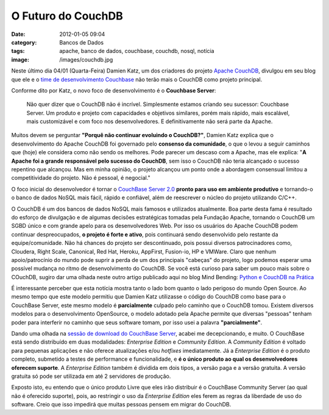 O Futuro do CouchDB
###################
:date: 2012-01-05 09:04
:category: Bancos de Dados
:tags: apache, banco de dados, couchbase, couchdb, nosql, notícia
:image: /images/couchdb.jpg

Neste último dia 04/01 (Quarta-Feira) Damien Katz, um dos criadores do
projeto `Apache CouchDB`_, divulgou em seu blog que ele e o `time de
desenvolvimento Couchbase`_ não terão mais o CouchDB como projeto
principal.

.. image:: {filename}/images/couchdb.jpg
	:align: center
	:target: {filename}/images/couchdb.jpg
	:alt: CouchDB

Conforme dito por Katz, o novo foco de desenvolvimento é o **Couchbase
Server**:

    Não quer dizer que o CouchDB não é incrível. Simplesmente estamos
    criando seu sucessor: Couchbase Server. Um produto e projeto com
    capacidades e objetivos similares, porém mais rápido, mais
    escalável, mais customizável e com foco nos desenvolvedores. E
    definitivamente não será parte da Apache.

.. more

Muitos devem se perguntar **"Porquê não continuar evoluindo o
CouchDB?"**, Damien Katz explica que o desenvolvimento do Apache CouchDB
foi governado pelo **consenso da comunidade**, o que o levou a seguir
caminhos que (hoje) ele considera como não sendo os melhores. Pode
parecer um descaso com a Apache, mas ele explica: "**A Apache foi a
grande responsável pelo sucesso do CouchDB**, sem isso o CouchDB não
teria alcançado o sucesso repentino que alcançou. Mas em minha opinião,
o projeto alcançou um ponto onde a abordagem consensual limitou a
competitividade do projeto. Não é pessoal, é negocial."

O foco inicial do desenvolvedor é tornar o `CouchBase Server 2.0`_
**pronto para uso em ambiente produtivo** e tornando-o o banco de dados
NoSQL mais fácil, rápido e confiável, além de reescrever o núcleo do
projeto utilizando C/C++.

O CouchDB é um dos bancos de dados NoSQL mais famosos e utilizados
atualmente. Boa parte desta fama é resultado do esforço de divulgação e
de algumas decisões estratégicas tomadas pela Fundação Apache, tornando
o CouchDB um SGBD único e com grande apelo para os desenvolvedores Web.
Por isso os usuários do Apache CouchDB podem continuar despreocupados,
**o projeto é forte e ativo**, pois continuará sendo desenvolvido pelo
restante da equipe/comunidade. Não há chances do projeto ser
descontinuado, pois possui diversos patrocinadores como, Cloudera, Right
Scale, Canonical, Red Hat, Heroku, AppFirst, Fusion-io, HP e VMWare.
Claro que nenhum apoio/patrocínio do mundo pode suprir a perda de um dos
principais "cabeças" do projeto, logo podemos esperar uma possível
mudança no ritmo de desenvolvimento do CouchDB. Se você está curioso
para saber um pouco mais sobre o COuchDB, sugiro dar uma olhada neste
outro artigo publicado aqui no blog Mind Bending: `Python e CouchDB na
Prática`_

É interessante perceber que esta notícia mostra tanto o lado bom quanto
o lado perigoso do mundo Open Source. Ao mesmo tempo que este modelo
permitiu que Damien Katz utilizasse o código do CouchDB como base para o
CouchBase Server, este mesmo modelo é **parcialmente** culpado pelo
caminho que o CouchDB tomou. Existem diversos modelos para o
desenvolvimento OpenSource, o modelo adotado pela Apache permite que
diversas "pessoas" tenham poder para interferir no caminho que seus
software tomam, por isso usei a palavra **"parcialmente"**.

Dando uma olhada na `sessão de download do CouchBase Server`_, acabei me
decepcionando, e muito. O CouchBase está sendo distribuído em duas
modalidades: *Enterprise Edition* e *Community Edition*. A *Community
Edition* é voltado para pequenas aplicações e não oferece atualizações
e/ou *hotfixes* imediatamente. Já a *Enterprise Edition* é o produto
completo, submetido a testes de performance e funcionalidade, e **é o
único produto ao qual os desenvolvedores oferecem suporte**. A
*Enterprise Edition* também é dividida em dois tipos, a versão paga e a
versão gratuita. A versão gratuita só pode ser utilizada em até 2
servidores de produção.

Exposto isto, eu entendo que o único produto Livre que eles irão
distribuir é o CouchBase Community Server (ao qual não é oferecido
suporte), pois, ao restringir o uso da *Enterprise Edition* eles ferem
as regras da liberdade de uso do software. Creio que isso impedirá que
muitas pessoas pensem em migrar do CouchDB.

.. _Apache CouchDB: http://damienkatz.net/2012/01/the_future_of_couchdb.html
.. _time de desenvolvimento Couchbase: http://www.couchbase.com/
.. _CouchBase Server 2.0: http://www.couchbase.org/get/couchbase/2.0.0
.. _Python e CouchDB na Prática: /pt/destaques-da-pycon2011-python-and-couchdb-in-practice/
.. _sessão de download do CouchBase Server: http://www.couchbase.com/downloads
